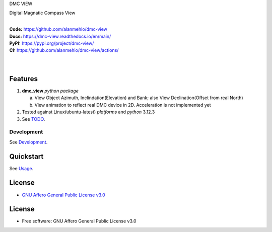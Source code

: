 DMC VIEW

Digital Magnatic Compass View

.. start-badges

| |build| |release_version| |wheel| |supported_versions|
| |docs| |coverage| |maintainability| |tech-debt|
| |ruff| |gh-lic| |commits_since_specific_tag_on_main| |commits_since_latest_github_release|

|
| **Code:** https://github.com/alanmehio/dmc-view
| **Docs:** https://dmc-view.readthedocs.io/en/main/
| **PyPI:** https://pypi.org/project/dmc-view/
| **CI:** https://github.com/alanmehio/dmc-view/actions/
  
| 
| 
| |dmc_image|

Features
========

1. **dmc_view** `python package`

   a. View Object Azimuth, Inclindation(Elevation) and Bank; also View Declination(Offset from real North)  
   b. View animation to reflect real DMC device in 2D. Acceleration is not implemented yet 
2. Tested against Linux(ubuntu-latest) `platforms` and `python` 3.12.3
3. See `TODO <TODO.rst>`_.


Development
-----------
| See `Development <docs/source/contents/10_development.rst>`_.

Quickstart
==========
| See `Usage <docs/source/contents/20_usage.rst>`_.


License
=======

|gh-lic|

* `GNU Affero General Public License v3.0`_


License
=======

* Free software: GNU Affero General Public License v3.0



.. LINKS

.. _GNU Affero General Public License v3.0: https://github.com/alanmehio/dmc-view/blob/main/LICENSE


.. BADGE ALIASES

.. Build Status
.. Github Actions: Test Workflow Status for specific branch <branch>

.. |build| image:: https://img.shields.io/github/workflow/status/alanmehio/dmc-view/Test%20Python%20Package/main?label=build&logo=github-actions&logoColor=%233392FF
    :alt: GitHub Workflow Status (branch)
    :target: https://github.com/alanmehio/dmc-view/actions/workflows/test.yaml?query=branch%3Amain


.. Documentation

.. |docs| image:: https://img.shields.io/readthedocs/dmc-view/main?logo=readthedocs&logoColor=lightblue
    :alt: Read the Docs (version)
    :target: https://dmc-view.readthedocs.io/en/main/

.. Code Coverage

.. |coverage| image:: https://img.shields.io/codecov/c/github/alanmehio/dmc-view/main?logo=codecov
    :alt: Codecov
    :target: https://app.codecov.io/gh/alanmehio/dmc-view

.. PyPI

.. |release_version| image:: https://img.shields.io/pypi/v/dmc_view
    :alt: Production Version
    :target: https://pypi.org/project/dmc-view/

.. |wheel| image:: https://img.shields.io/pypi/wheel/dmc-view?color=green&label=wheel
    :alt: PyPI - Wheel
    :target: https://pypi.org/project/dmc-view

.. |supported_versions| image:: https://img.shields.io/pypi/pyversions/dmc-view?color=blue&label=python&logo=python&logoColor=%23ccccff
    :alt: Supported Python versions
    :target: https://pypi.org/project/dmc-view

.. Github Releases & Tags

.. |commits_since_specific_tag_on_main| image:: https://img.shields.io/github/commits-since/alanmehio/dmc-view/v0.0.1/main?color=blue&logo=github
    :alt: GitHub commits since tagged version (branch)
    :target: https://github.com/alanmehio/dmc-view/compare/v0.0.1..main

.. |commits_since_latest_github_release| image:: https://img.shields.io/github/commits-since/alanmehio/dmc-view/latest?color=blue&logo=semver&sort=semver
    :alt: GitHub commits since latest release (by SemVer)

.. LICENSE (eg AGPL, MIT)
.. Github License

.. |gh-lic| image:: https://img.shields.io/badge/license-GNU_Affero-orange
    :alt: GitHub
    :target: https://github.com/alanmehio/dmc-view/blob/main/LICENSE


.. CODE QUALITY

.. Ruff linter for Fast Python Linting

.. |ruff| image:: https://img.shields.io/badge/codestyle-ruff-000000.svg
    :alt: Ruff
    :target: https://docs.astral.sh/ruff/

.. Code Climate CI
.. Code maintainability & Technical Debt

.. |maintainability| image:: https://img.shields.io/codeclimate/maintainability/alanmehio/dmc-view
    :alt: Code Climate Maintainability
    :target: https://codeclimate.com/github/alanmehio/dmc-view

.. |tech-debt| image:: https://img.shields.io/codeclimate/tech-debt/alanmehio/dmc-view
    :alt: Technical Debt
    :target: https://codeclimate.com/github/alanmehio/dmc-view





.. Local Image 
.. |dmc_image| image:: dmc-view.png
               :alt: DMC view which shows all the value. 2D view ; 3D view will contains 3 dimentional acceleration
